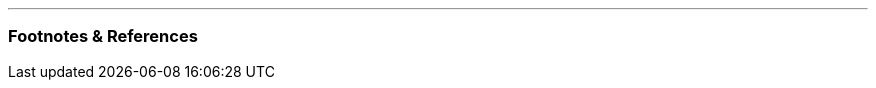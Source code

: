 :title: How I Evaluate Open Source Dependencies
:slug: how-i-evaluate-open-source-dependencies
:created: 2025-07-02 22:41:43+01:00
:date: 2025-07-02 22:41:43+01:00
:tags: computing,software,opensource
:status: draft
:category: tech
:meta_description: 


---
=== Footnotes & References

